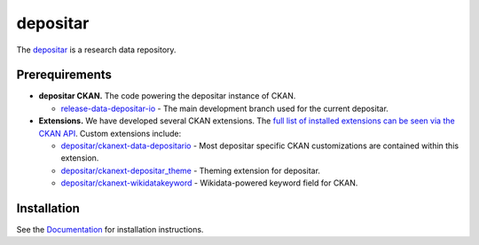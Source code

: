 =========
depositar
=========

.. image:: https://readthedocs.org/projects/datadepositario/badge/?version=latest
    :target: http://docs.depositar.io
    :alt: Documentation

The `depositar <https://data.depositar.io>`_ is a research data repository.


Prerequirements
----------------

- **depositar CKAN.** The code powering the depositar instance of CKAN.

  - `release-data-depositar-io <https://github.com/depositar/ckan>`_ - The main development branch used for the current depositar.

- **Extensions.** We have developed several CKAN extensions. The `full list of installed extensions can be seen via the CKAN API <https://data.depositar.io/api/action/status_show>`_. Custom extensions include:

  - `depositar/ckanext-data-depositario <https://github.com/depositar/ckanext-data-depositario>`_ - Most depositar specific CKAN customizations are contained within this extension.
  - `depositar/ckanext-depositar_theme <https://github.com/depositar/ckanext-depositar_theme>`_ - Theming extension for depositar.
  - `depositar/ckanext-wikidatakeyword <https://github.com/depositar/ckanext-wikidatakeyword>`_ - Wikidata-powered keyword field for CKAN.


Installation
------------

See the `Documentation <https://docs.depositar.io/>`_ for installation instructions.
